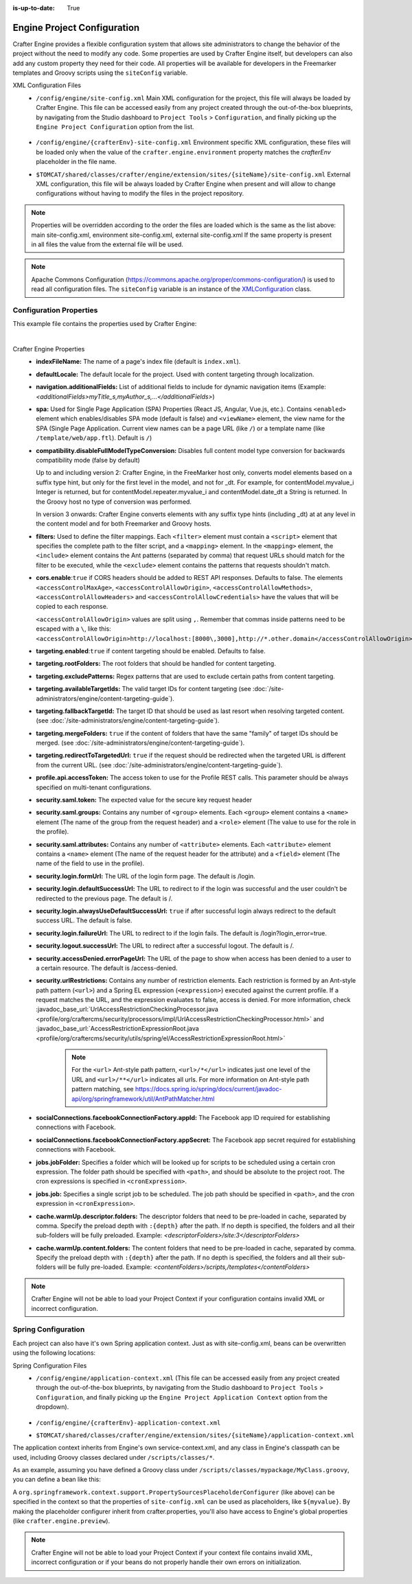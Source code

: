 :is-up-to-date: True

.. index:: Engine Project Configuration

.. _engine-project-configuration:

============================
Engine Project Configuration
============================

Crafter Engine provides a flexible configuration system that allows site administrators to change
the behavior of the project without the need to modify any code. Some properties are used by Crafter
Engine itself, but developers can also add any custom property they need for their code. All
properties will be available for developers in the Freemarker templates and Groovy scripts using the
``siteConfig`` variable.

XML Configuration Files
 - ``/config/engine/site-config.xml``
   Main XML configuration for the project, this file will always be loaded by Crafter Engine. This file can
   be accessed easily from any project created through the out-of-the-box blueprints, by navigating from the
   Studio dashboard to ``Project Tools`` > ``Configuration``, and finally picking up the ``Engine Project
   Configuration`` option from the list.

	 .. image:: /_static/images/site-admin/engine-site-config.jpg
			 :alt: Engine Project Configuration


 - ``/config/engine/{crafterEnv}-site-config.xml``
   Environment specific XML configuration, these files will be loaded only when the value of the
   ``crafter.engine.environment`` property matches the `crafterEnv` placeholder in the file name.
 - ``$TOMCAT/shared/classes/crafter/engine/extension/sites/{siteName}/site-config.xml``
   External XML configuration, this file will be always loaded by Crafter Engine when present and
   will allow to change configurations without having to modify the files in the project repository.

.. NOTE ::
  Properties will be overridden according to the order the files are loaded which is the same as
  the list above: main site-config.xml, environment site-config.xml, external site-config.xml
  If the same property is present in all files the value from the external file will be used.

.. NOTE ::
  Apache Commons Configuration (https://commons.apache.org/proper/commons-configuration/) is used
  to read all configuration files. The ``siteConfig`` variable is an instance of the
  `XMLConfiguration <https://commons.apache.org/proper/commons-configuration/apidocs/org/apache/commons/configuration2/XMLConfiguration.html>`_
  class.

------------------------
Configuration Properties
------------------------

This example file contains the properties used by Crafter Engine:

.. code-block:: xml
  :caption: site-config.xml
  :linenos:

    <?xml version="1.0" encoding="UTF-8"?>

    <!--
      This file configures site properties used by Crafter Engine

      Below are the properties used by Crafter Engine:

      (General Properties)
      <indexFileName />  (The name of a page's index file)
      <defaultLocale />  (Default locale for the site)

      (Navigation Properties)
      <navigation>
        <additionalFields /> (List of additional fields to include for dynamic navigation items)
      </navigation>

      (Single Page Application Properties (React JS, Angular, Vue.js, etc.))
      <spa>
        <enabled /> (Enable/disable SPA (Single Page Application) mode, default is false)
        <viewName /> (The view name for the SPA, which can be a page URL (like /) or a template name (like /template/web/app.ftl). Default is /)
      </spa>

      (Compatibility properties)
      <compatibility>
          <disableFullModelTypeConversion /> Disables full content model type conversion for backwards compatibility mode (false by default)
      </compatibility>

      (Filter Properties)
      <filters> (Defines the filter mappings)
        <filter>
          <script> (Specifies the complete path to the filter script)
            <mapping>
              <include /> (Contains Ant patterns (separated by comma) that request URLs should match for the filter to be executed)
                or
              <exclude /> (Contains patterns that the requests shouldn't match)
            </mapping>
          </script>
        </filter>
      </filters>

      (CORS Properties)
      <cors>
        <enable>true</enable> (Enable/disable CORS headers, default is false)
        (Values for each of the headers that will be added to responses)
        <accessControlMaxAge>3600</accessControlMaxAge>
        <accessControlAllowOrigin>*</accessControlAllowOrigin>
        <accessControlAllowMethods>GET\, POST\, PUT</accessControlAllowMethods>
        <accessControlAllowHeaders>Content-Type</accessControlAllowHeaders>
        <accessControlAllowCredentials>true</accessControlAllowCredentials>
      </cors>

      (Content Targeting Properties)
      <targeting>
        <enabled /> (Enable/disable content targeting, default is false)
        <rootFolders /> (Root folders handled for content targeting)
        <excludePatterns /> (Regex patterns used to exclude certain paths from content targeting)
        <availableTargetIds /> (Valid target IDs)
        <fallbackTargetId /> (Target ID used as a last resort when resolving targeted content)
        <mergeFolders /> (Sets whether the content of folders that have the same "family" of target IDs should be merged)
        <redirectToTargetedUrl /> (Sets whether the request should be redirected when the targeted URL is different from the current URL)
      </targeting>

      (Profile Properties)
      <profile>
        <api>
          <accessTokenId /> (The access token to use for the Crafter Profile REST calls.  This should always be specified on multi-tenant configurations)
        </api>
      </profile>

      (Security Properties)
      <security>
        <saml>
          <token/> (The expected value for the secure key request header)
    	  <groups>
    	    <group>
    		  <name/> (The name of the group from the request header)
    		  <role/> (The value to use for the role in the profile)
    		</group>
    	  </groups>
    	  <attributes>
    	    <attribute>
    		  <name/> (The name of the request header for the attribute)
    		  <field/> (The name of the field to use in the profile)
    		</attribute>
    	  </attributes>
        </saml/>
        <login>
          <formUrl /> (The URL of the login form page)
          <defaultSuccessUrl /> (The URL to redirect to if the login was successful and the user could not be redirected to the previous page)
          <alwaysUseDefaultSuccessUrl /> (Sets whether to always redirect to the default success URL after a successful login)
          <failureUrl /> (The URL to redirect to if the login fails)
        </login>
        <logout>
          <successUrl /> (The URL to redirect after a successful logout)
        </logout>
        <accessDenied>
          <errorPageUrl /> (The URL of the page to show when access has been denied to a user to a certain resource)
        </accessDenied>
        <urlRestrictions> (Contains any number of restriction elements)
          <restriction> (Restriction element, access is denied if a request matches the URL, and the expression evaluates to false)
            <url /> (URL pattern)
            <expression /> (Spring EL expression)
          </restriction>
        </urlRestrictions>
      </security>

      (Social Properties)
      <socialConnections>
        <facebookConnectionFactory>
          <appId /> (The Facebook app ID required for establishing connections with Facebook)
          <appSecret /> (The Facebook app secret required for establishing connections with Facebook)
        </facebookConnectionFactory>
      </socialConnections>

      (Job Properties)
      <jobs>
        <jobFolder> (Specifies a folder which will be looked up for scripts to be scheduled using a certain cron expression)
          <path /> (Path absolute to the site root)
          <cronExpression /> (Cron expression)
        </jobFolder>
        <job> (Specifies a single script job to be scheduled)
          <path />
          <cronExpression />
        </job>
      </jobs>

      (Cache Warm Up properties)
      <cache>
        <warmUp>
          <descriptorFolders /> The descriptor folders that need to be pre-loaded in cache, separated by comma.
          <contentFolders /> The content folders that need to be preloaded in cache, separated by comma.
        </warmUp>
      </cache>

      You can learn more about Crafter Engine project configuration here:
      http://docs.craftercms.org/en/3.0/site-administrators/engine/engine-site-configuration.html

  -->

  <site>
    <!-- General properties -->
    <indexFileName>index.xml</indexFileName>
    <defaultLocale>en</defaultLocale>

    <!-- Navigation properties -->
    <!--
    <navigation>
      <additionalFields>navIcon,componentType</additionalFields>
    </navigation>
    -->

    <!-- Compatibility properties -->
    <compatibility>
      <disableFullModelTypeConversion>false</disableFullModelTypeConversion>
    </compatibility>

    <!-- Filter properties -->
    <filters>
      <filter>
        <script>/scripts/filters/testFilter1.groovy</script>
        <mapping>
          <include>/**</include>
        </mapping>
      </filter>
      <filter>
        <script>/scripts/filters/testFilter2.groovy</script>
        <mapping>
          <include>/**</include>
        </mapping>
      </filter>
      <filter>
        <script>/scripts/filters/testFilter3.groovy</script>
        <mapping>
          <include>/**</include>
          <exclude>/static-assets/**</exclude>
        </mapping>
      </filter>
    </filters>

    <!-- CORS Properties -->
    <cors>
      <enable>true</enable>
      <accessControlMaxAge>3600</accessControlMaxAge>
      <accessControlAllowOrigin>*</accessControlAllowOrigin>
      <accessControlAllowMethods>GET\, POST\, PUT</accessControlAllowMethods>
      <accessControlAllowHeaders>Content-Type</accessControlAllowHeaders>
      <accessControlAllowCredentials>true</accessControlAllowCredentials>
    </cors>

    <!-- Content targeting properties -->
    <targeting>
      <enabled>true</enabled>
      <rootFolders>/site/website</rootFolders>
      <excludePatterns>/site/website/index\.xml</excludePatterns>
      <availableTargetIds>en,ja,ja_JP,ja_JP_JP</availableTargetIds>
      <fallbackTargetId>en</fallbackTargetId>
      <mergeFolders>true</mergeFolders>
      <redirectToTargetedUrl>false</redirectToTargetedUrl>
    </targeting>

    <!-- Profile properties -->
    <profile>
      <api>
        <accessTokenId>${enc:q3l5YNoKH38RldAkg6EAGjxlI7+K7Cl4iEmMJNlemNOjcuhaaQNPLwAB824QcJKCbEeLfsg+QSfHCYNcNP/yMw==}</accessTokenId>
      </api>
    </profile>

    <!-- Security properties -->
    <security>
      <saml>
        <token>SOME_RANDOM_TOKEN</token>
        <groups>
          <group>
            <name>MEMBER</name>
            <role>memberUser</role>
          </group>
        </groups>
        <attributes>
          <attribute>
            <name>givenName</name>
            <field>firstName</field>
          </attribute>
        </attributes>
      </saml>
      <login>
        <formUrl>/signin</formUrl>
        <defaultSuccessUrl>/home</defaultSuccessUrl>
        <alwaysUseDefaultSuccessUrl>true</alwaysUseDefaultSuccessUrl>
        <failureUrl>/signin?error=loginFailure</failureUrl>
      </login>
      <logout>
        <successUrl>/home</successUrl>
      </logout>
      <accessDenied>
        <errorPageUrl>/signin?error=accessDenied</errorPageUrl>
      </accessDenied>
      <urlRestrictions>
        <restriction>
          <url>/*</url>
          <expression>hasRole('USER')</expression>
        </restriction>
      </urlRestrictions>
    </security>

    <!-- Social properties -->
    <socialConnections>
      <facebookConnectionFactory>
        <appId>${enc:ENCRYPTED_APP_ID}</appId>
        <appSecret>${enc:ENCRYPTED_APP_SECRET}</appSecret>
      </facebookConnectionFactory>
    </socialConnections>

    <!-- Job properties -->
    <jobs>
      <jobFolder>
        <path>/scripts/jobs/morejobs</path>
        <cronExpression>0 0/15 * * * ?</cronExpression>
      </jobFolder>
      <job>
        <path>/scripts/jobs/testJob.groovy</path>
        <cronExpression>0 0/15 * * * ?</cronExpression>
      </job>
    </jobs>

    <!-- Cache Warm Up properties -->
    <cache>
      <warmUp>
        <descriptorFolders>/site:3</descriptorFolders>
        <contentFolders>/scripts,/templates</contentFolders>
      </warmUp>
    </cache>
  </site>

|

Crafter Engine Properties
 * **indexFileName:** The name of a page's index file (default is ``index.xml``).
 * **defaultLocale:** The default locale for the project. Used with content targeting through localization.
 * **navigation.additionalFields:**  List of additional fields to include for dynamic navigation items (Example: *<additionalFields>myTitle_s,myAuthor_s,...</additionalFields>*)
 * **spa:** Used for Single Page Application (SPA) Properties (React JS, Angular, Vue.js, etc.).  Contains ``<enabled>`` element which enables/disables SPA mode (default is false) and ``<viewName>`` element, the view name for the SPA (Single Page Application. Current view names can be a page URL (like ``/``) or a template name (like ``/template/web/app.ftl``). Default is ``/``)
 * **compatibility.disableFullModelTypeConversion:** Disables full content model type conversion for backwards compatibility mode (false by default)

   Up to and including version 2:
   Crafter Engine, in the FreeMarker host only, converts model elements based on a suffix type hint, but only for the first level in
   the model, and not for _dt. For example, for contentModel.myvalue_i Integer is returned, but for contentModel.repeater.myvalue_i
   and contentModel.date_dt a String is returned. In the Groovy host no type of conversion was performed.

   In version 3 onwards:
   Crafter Engine converts elements with any suffix type hints (including _dt) at at any level in the content
   model and for both Freemarker and Groovy hosts.
 * **filters:** Used to define the filter mappings. Each ``<filter>`` element must contain a ``<script>`` element that specifies the complete
   path to the filter script, and a ``<mapping>`` element. In the ``<mapping>`` element, the ``<include>`` element contains the Ant
   patterns (separated by comma) that request URLs should match for the filter to be executed, while the ``<exclude>`` element contains
   the patterns that requests shouldn't match.
 * **cors.enable**:``true`` if CORS headers should be added to REST API responses. Defaults to false.
   The elements ``<accessControlMaxAge>``, ``<accessControlAllowOrigin>``, ``<accessControlAllowMethods>``,
   ``<accessControlAllowHeaders>`` and ``<accessControlAllowCredentials>`` have the values that will be
   copied to each response.

   ``<accessControlAllowOrigin>`` values are split using ``,``.  Remember that
   commas inside patterns need to be escaped with a ``\``,
   like this: ``<accessControlAllowOrigin>http://localhost:[8000\,3000],http://*.other.domain</accessControlAllowOrigin>``
 * **targeting.enabled**:``true`` if content targeting should be enabled. Defaults to false.
 * **targeting.rootFolders:** The root folders that should be handled for content targeting.
 * **targeting.excludePatterns:** Regex patterns that are used to exclude certain paths from content targeting.
 * **targeting.availableTargetIds:** The valid target IDs for content targeting (see :doc:`/site-administrators/engine/content-targeting-guide`).
 * **targeting.fallbackTargetId:** The target ID that should be used as last resort when resolving targeted content.
   (see :doc:`/site-administrators/engine/content-targeting-guide`).
 * **targeting.mergeFolders:** ``true`` if the content of folders that have the same "family" of target IDs should be merged.
   (see :doc:`/site-administrators/engine/content-targeting-guide`).
 * **targeting.redirectToTargetedUrl:** ``true`` if the request should be redirected when the targeted URL is different from the current URL.
   (see :doc:`/site-administrators/engine/content-targeting-guide`).
 * **profile.api.accessToken:** The access token to use for the Profile REST calls. This parameter should be always specified on
   multi-tenant configurations.
 * **security.saml.token:** The expected value for the secure key request header
 * **security.saml.groups:** Contains any number of ``<group>`` elements.  Each ``<group>`` element contains a ``<name>`` element (The name of the group from the request header) and a ``<role>`` element (The value to use for the role in the profile).
 * **security.saml.attributes:** Contains any number of ``<attribute>`` elements.  Each ``<attribute>`` element contains a ``<name>`` element (The name of the request header for the attribute) and a ``<field>`` element (The name of the field to use in the profile).
 * **security.login.formUrl:** The URL of the login form page. The default is /login.
 * **security.login.defaultSuccessUrl:** The URL to redirect to if the login was successful and the user couldn't be redirected to the
   previous page. The default is /.
 * **security.login.alwaysUseDefaultSuccessUrl:** ``true`` if after successful login always redirect to the default success URL. The default is
   false.
 * **security.login.failureUrl:** The URL to redirect to if the login fails. The default is /login?login_error=true.
 * **security.logout.successUrl:** The URL to redirect after a successful logout. The default is /.
 * **security.accessDenied.errorPageUrl:** The URL of the page to show when access has been denied to a user to a certain resource. The
   default is /access-denied.
 * **security.urlRestrictions:** Contains any number of restriction elements. Each restriction is formed by an Ant-style path pattern (``<url>``)
   and a Spring EL expression (``<expression>``) executed against the current profile. If a request matches the URL, and the expression
   evaluates to false, access is denied. For more information, check
   :javadoc_base_url:`UrlAccessRestrictionCheckingProcessor.java <profile/org/craftercms/security/processors/impl/UrlAccessRestrictionCheckingProcessor.html>`
   and :javadoc_base_url:`AccessRestrictionExpressionRoot.java <profile/org/craftercms/security/utils/spring/el/AccessRestrictionExpressionRoot.html>`

     .. note::
       For the ``<url>`` Ant-style path pattern, ``<url>/*</url>`` indicates just one level of the URL and ``<url>/**</url>`` indicates all urls.  For more information on Ant-style path pattern matching, see https://docs.spring.io/spring/docs/current/javadoc-api/org/springframework/util/AntPathMatcher.html

 * **socialConnections.facebookConnectionFactory.appId:** The Facebook app ID required for establishing connections with Facebook.
 * **socialConnections.facebookConnectionFactory.appSecret:** The Facebook app secret required for establishing connections with Facebook.
 * **jobs.jobFolder:** Specifies a folder which will be looked up for scripts to be scheduled using a certain cron expression. The folder
   path should be specified with ``<path>``, and should be absolute to the project root. The cron expressions is specified in
   ``<cronExpression>``.
 * **jobs.job:** Specifies a single script job to be scheduled. The job path should be specified in ``<path>``, and the cron expression
   in ``<cronExpression>``.
 * **cache.warmUp.descriptor.folders:** The descriptor folders that need to be pre-loaded in cache, separated by comma. Specify the preload depth with ``:{depth}`` after the path. If no depth is specified, the folders and all their sub-folders will be fully preloaded. Example: *<descriptorFolders>/site:3</descriptorFolders>*
 * **cache.warmUp.content.folders:** The content folders that need to be pre-loaded in cache, separated by comma. Specify the preload depth with ``:{depth}`` after the path. If no depth is specified, the folders and all their sub-folders will be fully pre-loaded.  Example: *<contentFolders>/scripts,/templates</contentFolders>*

.. note::
    Crafter Engine will not be able to load your Project Context if your configuration contains invalid XML
    or incorrect configuration.

.. _engine-site-configuration-spring-configuration:

--------------------
Spring Configuration
--------------------

Each project can also have it's own Spring application context. Just as with site-config.xml, beans
can be overwritten using the following locations:

Spring Configuration Files
 - ``/config/engine/application-context.xml`` (This file can be accessed easily from any project created
   through the out-of-the-box blueprints, by navigating from the Studio dashboard to ``Project Tools``
   > ``Configuration``, and finally picking up the ``Engine Project Application Context`` option from the dropdown).

	 .. image:: /_static/images/site-admin/engine-site-application-context.jpg
			 :alt: Engine Project Application Context

 - ``/config/engine/{crafterEnv}-application-context.xml``
 - ``$TOMCAT/shared/classes/crafter/engine/extension/sites/{siteName}/application-context.xml``

The application context inherits from Engine's own service-context.xml, and any class in Engine's
classpath can be used, including Groovy classes declared under ``/scripts/classes/*``.

As an example, assuming you have defined a Groovy class under ``/scripts/classes/mypackage/MyClass.groovy``,
you can define a bean like this:

.. code-block:: xml
  :caption: application-context.xml
  :linenos:

	<?xml version="1.0" encoding="UTF-8"?>
	<beans xmlns="http://www.springframework.org/schema/beans"
	       xmlns:xsi="http://www.w3.org/2001/XMLSchema-instance"
	       xsi:schemaLocation="http://www.springframework.org/schema/beans http://www.springframework.org/schema/beans/spring-beans.xsd">

    <bean class="org.springframework.context.support.PropertySourcesPlaceholderConfigurer" parent="crafter.properties"/>

    <bean id="greeting" class="mypackage.MyClass">
      <property name="myproperty" value="${myvalue}"/>
    </bean>

  </beans>

A ``org.springframework.context.support.PropertySourcesPlaceholderConfigurer`` (like above) can be
specified in the context so that the properties of ``site-config.xml`` can be used as placeholders,
like ``${myvalue}``. By making the placeholder configurer inherit from crafter.properties, you'll
also have access to Engine's global properties (like ``crafter.engine.preview``).

.. note::
    Crafter Engine will not be able to load your Project Context if your context file contains invalid XML,
    incorrect configuration or if your beans do not properly handle their own errors on initialization.
